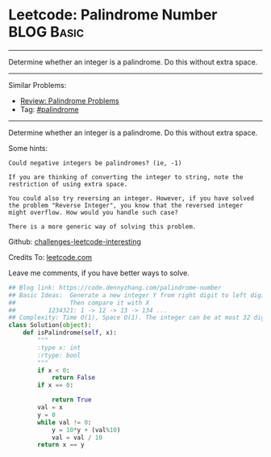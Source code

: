* Leetcode: Palindrome Number                                    :BLOG:Basic:
#+STARTUP: showeverything
#+OPTIONS: toc:nil \n:t ^:nil creator:nil d:nil
:PROPERTIES:
:type:     palindrome
:END:
---------------------------------------------------------------------
Determine whether an integer is a palindrome. Do this without extra space.
---------------------------------------------------------------------
Similar Problems:
- [[https://code.dennyzhang.com/review-palindrome][Review: Palindrome Problems]]
- Tag: [[https://code.dennyzhang.com/tag/palindrome][#palindrome]]
---------------------------------------------------------------------
Determine whether an integer is a palindrome. Do this without extra space.

Some hints:

#+BEGIN_EXAMPLE
Could negative integers be palindromes? (ie, -1)

If you are thinking of converting the integer to string, note the restriction of using extra space.

You could also try reversing an integer. However, if you have solved
the problem "Reverse Integer", you know that the reversed integer
might overflow. How would you handle such case?

There is a more generic way of solving this problem.
#+END_EXAMPLE

Github: [[url-external:https://github.com/DennyZhang/challenges-leetcode-interesting/tree/master/palindrome-number][challenges-leetcode-interesting]]

Credits To: [[url-external:https://leetcode.com/problems/palindrome-number/description/][leetcode.com]]

Leave me comments, if you have better ways to solve.

#+BEGIN_SRC python
## Blog link: https://code.dennyzhang.com/palindrome-number
## Basic Ideas:  Generate a new integer Y from right digit to left digit
##               Then compare it with X
##         1234321: 1 -> 12 -> 13 -> 134 ...
## Complexity: Time O(1), Space O(1). The integer can be at most 32 digits
class Solution(object):
    def isPalindrome(self, x):
        """
        :type x: int
        :rtype: bool
        """
        if x < 0:
            return False
        if x == 0:

            return True
        val = x
        y = 0
        while val != 0:
            y = 10*y + (val%10)
            val = val / 10
        return x == y
#+END_SRC
